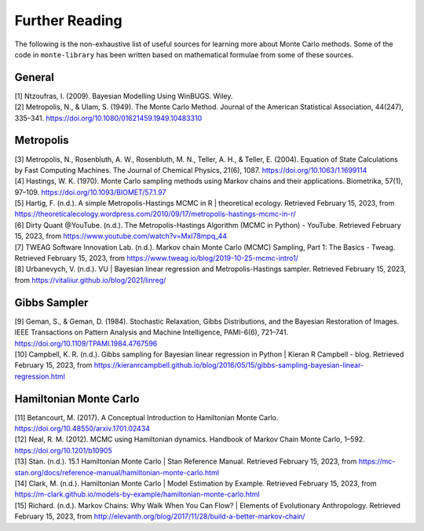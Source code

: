 ###############
Further Reading
###############

The following is the non-exhaustive list of useful sources for learning
more about Monte Carlo methods. Some of the code in ``monte-library`` has been
written based on mathematical formulae from some of these sources.

General
-------

| [1] Ntzoufras, I. (2009). Bayesian Modelling Using WinBUGS. Wiley.
| [2] Metropolis, N., & Ulam, S. (1949). The Monte Carlo Method. Journal
  of the American Statistical Association, 44(247), 335–341.
  https://doi.org/10.1080/01621459.1949.10483310

Metropolis
----------

| [3] Metropolis, N., Rosenbluth, A. W., Rosenbluth, M. N., Teller, A.
  H., & Teller, E. (2004). Equation of State Calculations by Fast
  Computing Machines. The Journal of Chemical Physics, 21(6), 1087.
  https://doi.org/10.1063/1.1699114
| [4] Hastings, W. K. (1970). Monte Carlo sampling methods using Markov
  chains and their applications. Biometrika, 57(1), 97–109.
  https://doi.org/10.1093/BIOMET/57.1.97
| [5] Hartig, F. (n.d.). A simple Metropolis-Hastings MCMC in R \|
  theoretical ecology. Retrieved February 15, 2023, from
  https://theoreticalecology.wordpress.com/2010/09/17/metropolis-hastings-mcmc-in-r/
| [6] Dirty Quant @YouTube. (n.d.). The Metropolis-Hastings Algorithm
  (MCMC in Python) - YouTube. Retrieved February 15, 2023, from
  https://www.youtube.com/watch?v=MxI78mpq_44
| [7] TWEAG Software Innovation Lab. (n.d.). Markov chain Monte Carlo
  (MCMC) Sampling, Part 1: The Basics - Tweag. Retrieved February 15,
  2023, from https://www.tweag.io/blog/2019-10-25-mcmc-intro1/
| [8] Urbanevych, V. (n.d.). VU \| Bayesian linear regression and
  Metropolis-Hastings sampler. Retrieved February 15, 2023, from
  https://vitaliiur.github.io/blog/2021/linreg/

Gibbs Sampler
-------------

| [9] Geman, S., & Geman, D. (1984). Stochastic Relaxation, Gibbs
  Distributions, and the Bayesian Restoration of Images. IEEE
  Transactions on Pattern Analysis and Machine Intelligence, PAMI-6(6),
  721–741. https://doi.org/10.1109/TPAMI.1984.4767596
| [10] Campbell, K. R. (n.d.). Gibbs sampling for Bayesian linear
  regression in Python \| Kieran R Campbell - blog. Retrieved February
  15, 2023, from
  https://kieranrcampbell.github.io/blog/2016/05/15/gibbs-sampling-bayesian-linear-regression.html

Hamiltonian Monte Carlo
-----------------------

| [11] Betancourt, M. (2017). A Conceptual Introduction to Hamiltonian
  Monte Carlo. https://doi.org/10.48550/arxiv.1701.02434
| [12] Neal, R. M. (2012). MCMC using Hamiltonian dynamics. Handbook of
  Markov Chain Monte Carlo, 1–592. https://doi.org/10.1201/b10905
| [13] Stan. (n.d.). 15.1 Hamiltonian Monte Carlo \| Stan Reference
  Manual. Retrieved February 15, 2023, from
  https://mc-stan.org/docs/reference-manual/hamiltonian-monte-carlo.html
| [14] Clark, M. (n.d.). Hamiltonian Monte Carlo \| Model Estimation by
  Example. Retrieved February 15, 2023, from
  https://m-clark.github.io/models-by-example/hamiltonian-monte-carlo.html
| [15] Richard. (n.d.). Markov Chains: Why Walk When You Can Flow? \|
  Elements of Evolutionary Anthropology. Retrieved February 15, 2023,
  from http://elevanth.org/blog/2017/11/28/build-a-better-markov-chain/
